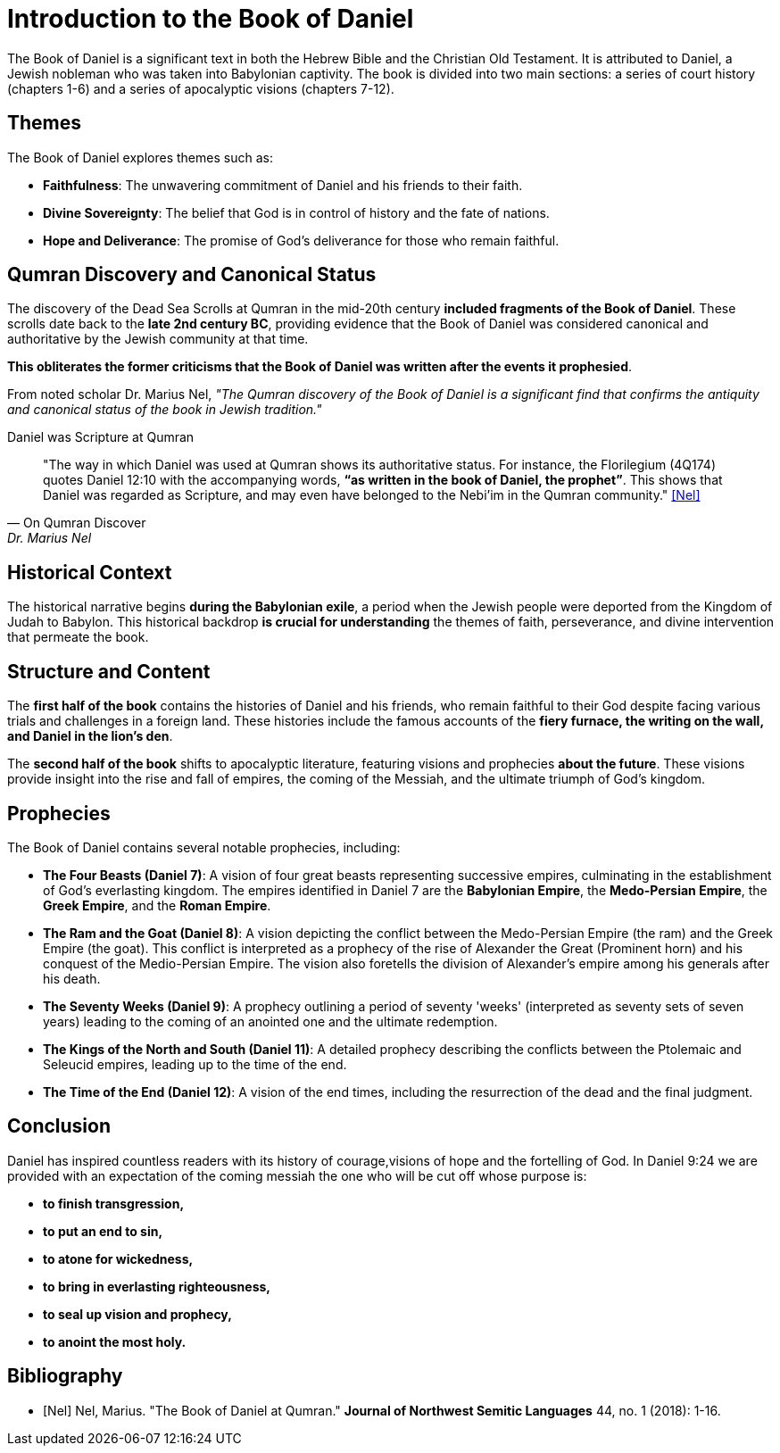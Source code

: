 = Introduction to the Book of Daniel

The Book of Daniel is a significant text in both the Hebrew Bible and the Christian Old Testament. 
It is attributed to Daniel, a Jewish nobleman who was taken into Babylonian captivity. 
The book is divided into two main sections: a series of court history (chapters 1-6) and a series of apocalyptic visions (chapters 7-12).

== Themes

The Book of Daniel explores themes such as:

- **Faithfulness**: The unwavering commitment of Daniel and his friends to their faith.
- **Divine Sovereignty**: The belief that God is in control of history and the fate of nations.
- **Hope and Deliverance**: The promise of God's deliverance for those who remain faithful.



== Qumran Discovery and Canonical Status

The discovery of the Dead Sea Scrolls at Qumran in the mid-20th century **included fragments of the Book of Daniel**. 
These scrolls date back to the **late 2nd century BC**, providing evidence that the Book of Daniel was considered canonical and authoritative by the Jewish community at that time. 

**This obliterates the former criticisms that the Book of Daniel was written after the events it prophesied**.

From noted scholar Dr. Marius Nel, __"The Qumran discovery of the Book of Daniel is a significant find that confirms the antiquity and canonical status of the book in Jewish tradition."__

.Daniel was Scripture at Qumran
[quote, On Qumran Discover, Dr. Marius Nel]
"The way in which Daniel was used at Qumran shows its authoritative
status. For instance, the Florilegium (4Q174) quotes Daniel 12:10 with the accompanying words,
**“as written in the book of Daniel, the prophet”**. This shows that Daniel was regarded as Scripture,
and may even have belonged to the Nebi’im in the Qumran community."
<<Nel>>



== Historical Context

The historical narrative begins **during the Babylonian exile**, a period when the Jewish people were deported from the Kingdom of Judah to Babylon. 
This historical backdrop **is crucial for understanding** the themes of faith, perseverance, and divine intervention that permeate the book.



== Structure and Content

The **first half of the book** contains the histories of Daniel and his friends, who remain faithful to their God despite facing various trials and challenges in a foreign land.
 These histories include the famous accounts of the **fiery furnace, the writing on the wall, and Daniel in the lion's den**.

The **second half of the book** shifts to apocalyptic literature, featuring visions and prophecies **about the future**. These visions provide insight into the rise and fall of empires, the coming of the Messiah, and the ultimate triumph of God's kingdom.



== Prophecies

The Book of Daniel contains several notable prophecies, including:

- **The Four Beasts (Daniel 7)**: A vision of four great beasts representing successive empires, culminating in the establishment of God's everlasting kingdom.
 The empires identified in Daniel 7 are the **Babylonian Empire**, the **Medo-Persian Empire**, the **Greek Empire**, and the **Roman Empire**.

- **The Ram and the Goat (Daniel 8)**: A vision depicting the conflict between the Medo-Persian Empire (the ram) and the Greek Empire (the goat). 
This conflict is interpreted as a prophecy of the rise of Alexander the Great (Prominent horn) and his conquest of the Medio-Persian Empire. 
The vision also foretells the division of Alexander's empire among his generals after his death.

- **The Seventy Weeks (Daniel 9)**: A prophecy outlining a period of seventy 'weeks' (interpreted as seventy sets of seven years) leading to the coming of an anointed one and the ultimate redemption.

- **The Kings of the North and South (Daniel 11)**: A detailed prophecy describing the conflicts between the Ptolemaic and Seleucid empires, leading up to the time of the end.

- **The Time of the End (Daniel 12)**: A vision of the end times, including the resurrection of the dead and the final judgment.



== Conclusion

Daniel has inspired countless readers with its history of courage,visions of hope and the fortelling of God. In Daniel 9:24 we are provided with an expectation of the coming messiah the one who will be cut off whose purpose is:
 
- **to finish transgression,**
- **to put an end to sin,**
- **to atone for wickedness,**
- **to bring in everlasting righteousness,**
- **to seal up vision and prophecy,**
- **to anoint the most holy.**

[bibliography]
== Bibliography

- [[[Nel]]] Nel, Marius. "The Book of Daniel at Qumran." *Journal of Northwest Semitic Languages* 44, no. 1 (2018): 1-16.